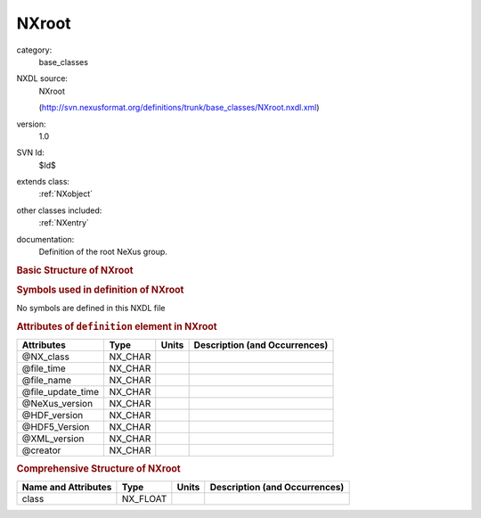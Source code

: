 ..  _NXroot:

######
NXroot
######

.. index::  ! . NXDL base_classes; NXroot

category:
    base_classes

NXDL source:
    NXroot
    
    (http://svn.nexusformat.org/definitions/trunk/base_classes/NXroot.nxdl.xml)

version:
    1.0

SVN Id:
    $Id$

extends class:
    :ref:`NXobject`

other classes included:
    :ref:`NXentry`

documentation:
    Definition of the root NeXus group.
    


.. rubric:: Basic Structure of **NXroot**

.. code-block:: text
    :linenos:
    
    NXroot (base class, version 1.0)
      @NX_class
      @file_time
      @file_name
      @file_update_time
      @NeXus_version
      @HDF_version
      @HDF5_Version
      @XML_version
      @creator
      NXentry
    

.. rubric:: Symbols used in definition of **NXroot**

No symbols are defined in this NXDL file



.. rubric:: Attributes of ``definition`` element in **NXroot**

+-------------------+---------+-------+--------------------------------+
| Attributes        | Type    | Units | Description (and Occurrences)  |
+===================+=========+=======+================================+
| @NX_class         | NX_CHAR | ..    | ..                             |
+-------------------+---------+-------+--------------------------------+
| @file_time        | NX_CHAR | ..    | ..                             |
+-------------------+---------+-------+--------------------------------+
| @file_name        | NX_CHAR | ..    | ..                             |
+-------------------+---------+-------+--------------------------------+
| @file_update_time | NX_CHAR | ..    | ..                             |
+-------------------+---------+-------+--------------------------------+
| @NeXus_version    | NX_CHAR | ..    | ..                             |
+-------------------+---------+-------+--------------------------------+
| @HDF_version      | NX_CHAR | ..    | ..                             |
+-------------------+---------+-------+--------------------------------+
| @HDF5_Version     | NX_CHAR | ..    | ..                             |
+-------------------+---------+-------+--------------------------------+
| @XML_version      | NX_CHAR | ..    | ..                             |
+-------------------+---------+-------+--------------------------------+
| @creator          | NX_CHAR | ..    | ..                             |
+-------------------+---------+-------+--------------------------------+


.. rubric:: Comprehensive Structure of **NXroot**

+---------------------+----------+-------+-------------------------------+
| Name and Attributes | Type     | Units | Description (and Occurrences) |
+=====================+==========+=======+===============================+
| class               | NX_FLOAT | ..    | ..                            |
+---------------------+----------+-------+-------------------------------+
